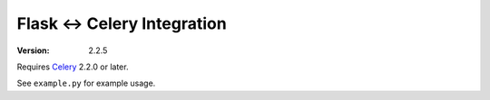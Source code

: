 ==============================
 Flask <-> Celery Integration
==============================
:Version: 2.2.5

Requires `Celery`_ 2.2.0 or later.

.. _Celery: http://celeryproject.org


See ``example.py`` for example usage.
